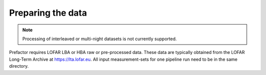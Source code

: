 .. _data_preparation:

Preparing the data
==================

.. note::

    Processing of interleaved or multi-night datasets is not currently supported.

Prefactor requires LOFAR LBA or HBA raw or pre-processed data. These data are typically obtained from
the LOFAR Long-Term Archive at https://lta.lofar.eu. All input measurement-sets
for one pipeline run need to be in the same directory.
